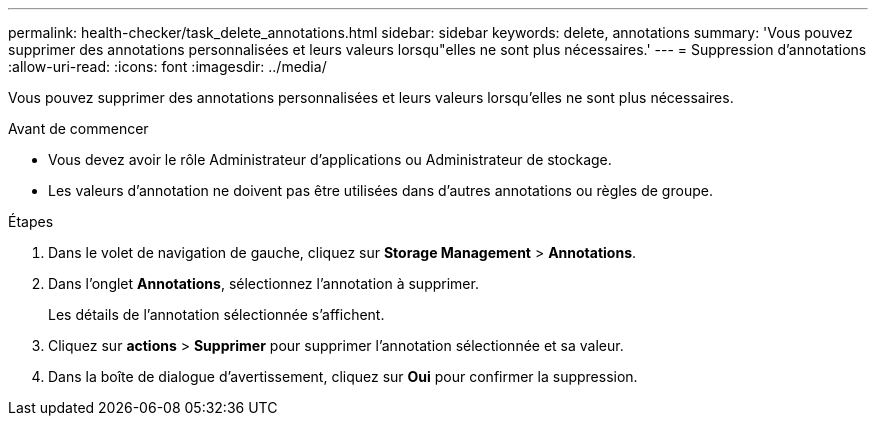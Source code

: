 ---
permalink: health-checker/task_delete_annotations.html 
sidebar: sidebar 
keywords: delete, annotations 
summary: 'Vous pouvez supprimer des annotations personnalisées et leurs valeurs lorsqu"elles ne sont plus nécessaires.' 
---
= Suppression d'annotations
:allow-uri-read: 
:icons: font
:imagesdir: ../media/


[role="lead"]
Vous pouvez supprimer des annotations personnalisées et leurs valeurs lorsqu'elles ne sont plus nécessaires.

.Avant de commencer
* Vous devez avoir le rôle Administrateur d'applications ou Administrateur de stockage.
* Les valeurs d'annotation ne doivent pas être utilisées dans d'autres annotations ou règles de groupe.


.Étapes
. Dans le volet de navigation de gauche, cliquez sur *Storage Management* > *Annotations*.
. Dans l'onglet *Annotations*, sélectionnez l'annotation à supprimer.
+
Les détails de l'annotation sélectionnée s'affichent.

. Cliquez sur *actions* > *Supprimer* pour supprimer l'annotation sélectionnée et sa valeur.
. Dans la boîte de dialogue d'avertissement, cliquez sur *Oui* pour confirmer la suppression.

